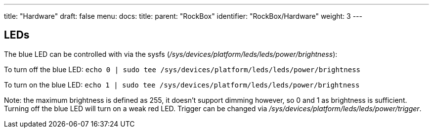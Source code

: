 ---
title: "Hardware"
draft: false
menu:
  docs:
    title:
    parent: "RockBox"
    identifier: "RockBox/Hardware"
    weight: 3
---

== LEDs

The blue LED can be controlled with via the sysfs (_/sys/devices/platform/leds/leds/power/brightness_):

To turn off the blue LED: `echo 0 | sudo tee /sys/devices/platform/leds/leds/power/brightness`

To turn on the blue LED: `echo 1 | sudo tee /sys/devices/platform/leds/leds/power/brightness`

Note: the maximum brightness is defined as 255, it doesn't support dimming however, so 0 and 1 as brightness is sufficient. Turning off the blue LED will turn on a weak red LED. Trigger can be changed via _/sys/devices/platform/leds/leds/power/trigger_.

